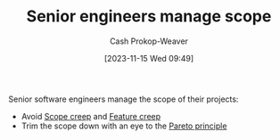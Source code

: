 :PROPERTIES:
:ID:       ed7a098d-d242-4cce-bd09-d27874d9a002
:LAST_MODIFIED: [2023-11-15 Wed 09:55]
:END:
#+title: Senior engineers manage scope
#+hugo_custom_front_matter: :slug "ed7a098d-d242-4cce-bd09-d27874d9a002"
#+author: Cash Prokop-Weaver
#+date: [2023-11-15 Wed 09:49]
#+filetags: :hastodo:concept:

Senior software engineers manage the scope of their projects:

- Avoid [[id:9a90c09a-ca87-49ec-8867-d56de23fd33f][Scope creep]] and [[id:15b20b89-9fde-416c-a7af-3d2cafae5ebb][Feature creep]]
- Trim the scope down with an eye to the [[id:f49b7372-f38a-470e-8e1f-d26a64ff4992][Pareto principle]]

* TODO Reference some blog post I remember which emphasized a senior engineer can identify the bits of a project that are going to take 80% effort to deliver 20% results and remove those bits :noexport:

* Flashcards :noexport:
